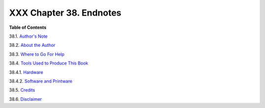 
#########################
XXX  Chapter 38. Endnotes
#########################




**Table of Contents**



38.1. `Author's Note <authorsnote.html>`__



38.2. `About the Author <aboutauthor.html>`__



38.3. `Where to Go For Help <wherehelp.html>`__



38.4. `Tools Used to Produce This Book <toolsused.html>`__





38.4.1. `Hardware <toolsused.html#SOFTWARE-HARDWARE>`__



38.4.2. `Software and Printware <toolsused.html#SOFTWARE-PRINTWARE>`__





38.5. `Credits <credits.html>`__



38.6. `Disclaimer <disclaimer.html>`__





